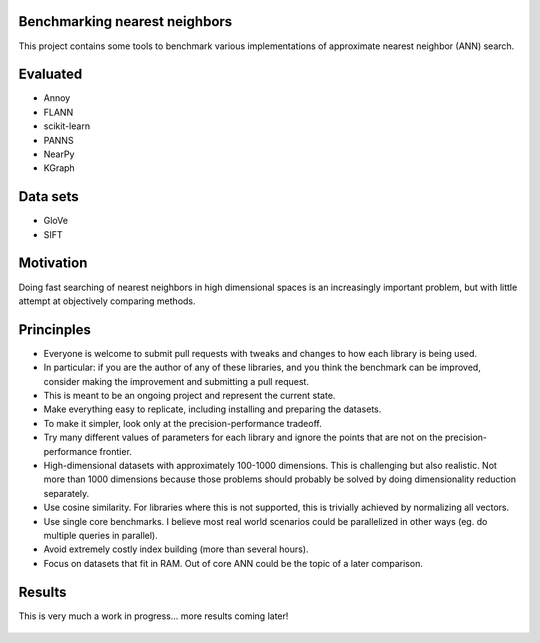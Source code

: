 Benchmarking nearest neighbors
------------------------------

This project contains some tools to benchmark various implementations of approximate nearest neighbor (ANN) search.

Evaluated
---------

* Annoy
* FLANN
* scikit-learn
* PANNS
* NearPy
* KGraph

Data sets
---------

* GloVe
* SIFT

Motivation
----------

Doing fast searching of nearest neighbors in high dimensional spaces is an increasingly important problem, but with little attempt at objectively comparing methods.

Princinples
-----------

* Everyone is welcome to submit pull requests with tweaks and changes to how each library is being used.
* In particular: if you are the author of any of these libraries, and you think the benchmark can be improved, consider making the improvement and submitting a pull request.
* This is meant to be an ongoing project and represent the current state.
* Make everything easy to replicate, including installing and preparing the datasets.
* To make it simpler, look only at the precision-performance tradeoff.
* Try many different values of parameters for each library and ignore the points that are not on the precision-performance frontier.
* High-dimensional datasets with approximately 100-1000 dimensions. This is challenging but also realistic. Not more than 1000 dimensions because those problems should probably be solved by doing dimensionality reduction separately.
* Use cosine similarity. For libraries where this is not supported, this is trivially achieved by normalizing all vectors.
* Use single core benchmarks. I believe most real world scenarios could be parallelized in other ways (eg. do multiple queries in parallel).
* Avoid extremely costly index building (more than several hours).
* Focus on datasets that fit in RAM. Out of core ANN could be the topic of a later comparison.

Results
-------

This is very much a work in progress... more results coming later!

.. figure:: https://raw.github.com/erikbern/ann-benchmarks/master/plot.png
   :align: center
